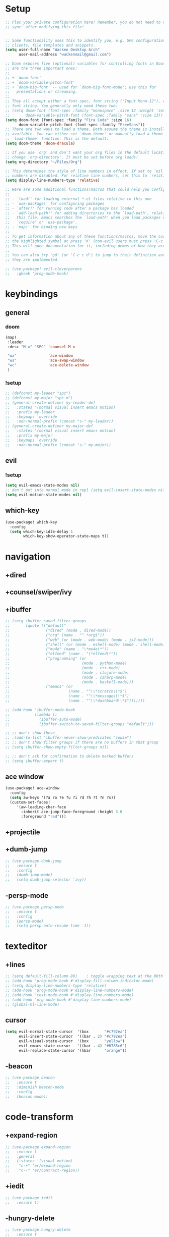 #+startup: overview
* Setup
#+begin_src emacs-lisp
;; Plac your private configuration here! Remember, you do not need to run 'doom
;; sync' after modifying this file!


;; Some functionality uses this to identify you, e.g. GPG configuration, email
;; clients, file templates and snippets.
(setq user-full-name "Wacken Desktop Arch"
      user-mail-address "wackenmail@gmail.com")

;; Doom exposes five (optional) variables for controlling fonts in Doom. Here
;; are the three important ones:
;;
;; + `doom-font'
;; + `doom-variable-pitch-font'
;; + `doom-big-font' -- used for `doom-big-font-mode'; use this for
;;   presentations or streaming.
;;
;; They all accept either a font-spec, font string ("Input Mono-12"), or xlfd
;; font string. You generally only need these two:
;; (setq doom-font (font-spec :family "monospace" :size 12 :weight 'semi-light)
;;       doom-variable-pitch-font (font-spec :family "sans" :size 13))
(setq doom-font (font-spec :family "Fira Code" :size 16)
      doom-variable-pitch-font (font-spec :family "FreeSans"))
;; There are two ways to load a theme. Both assume the theme is installed and
;; available. You can either set `doom-theme' or manually load a theme with the
;; `load-theme' function. This is the default:
(setq doom-theme 'doom-dracula)

;; If you use `org' and don't want your org files in the default location below,
;; change `org-directory'. It must be set before org loads!
(setq org-directory "~/Files/Org")

;; This determines the style of line numbers in effect. If set to `nil', line
;; numbers are disabled. For relative line numbers, set this to `relative'.
(setq display-line-numbers-type 'relative)

;; Here are some additional functions/macros that could help you configure Doom:
;;
;; - `load!' for loading external *.el files relative to this one
;; - `use-package!' for configuring packages
;; - `after!' for running code after a package has loaded
;; - `add-load-path!' for adding directories to the `load-path', relative to
;;   this file. Emacs searches the `load-path' when you load packages with
;;   `require' or `use-package'.
;; - `map!' for binding new keys
;;
;; To get information about any of these functions/macros, move the cursor over
;; the highlighted symbol at press 'K' (non-evil users must press 'C-c c k').
;; This will open documentation for it, including demos of how they are used.
;;
;; You can also try 'gd' (or 'C-c c d') to jump to their definition and see how
;; they are implemented.

;; (use-package! evil-cleverparens
;;   :ghook 'prog-mode-hook)

#+end_src
* keybindings
** general
*** doom
#+begin_src emacs-lisp
(map!
 :leader
 :desc "M-x" "SPC" 'counsel-M-x

 "wa"              'ace-window
 "ws"              'ace-swap-window
 "wc"              'ace-delete-window
 )
#+end_src

*** !setup
#+begin_src emacs-lisp
;; (defconst my-leader "spc")
;; (defconst my-major "spc m")
;; (general-create-definer my-leader-def
;;   :states '(normal visual insert emacs motion)
;;   :prefix my-leader
;;   :keymaps 'override
;;   :non-normal-prefix (concat "s-" my-leader))
;; (general-create-definer my-major-def
;;   :states '(normal visual insert emacs motion)
;;   :prefix my-major
;;   :keymaps 'override
;;   :non-normal-prefix (concat "s-" my-major))
#+end_src

** evil
*** !setup
 #+begin_src emacs-lisp
     (setq evil-emacs-state-modes nil)
     ;; don't put into normal mode in repl (setq evil-insert-state-modes nil)
     (setq evil-motion-state-modes nil)
 #+end_src

** which-key
 #+begin_src emacs-lisp
(use-package! which-key
  :config
  (setq which-key-idle-delay 1
        which-key-show-operator-state-maps t))
 #+end_src

* navigation
** +dired
# *** setup
# dired multiple windows and other defaults
# #+begin_src emacs-lisp
#   (setq dired-dwim-target t
#         dired-hide-details-hide-symlink-targets nil
#         image-dired-thumb-size 150
#         dired-recursive-copies 'always)
#   ;; (setq dired-omit-verbose nil
#   ;;       dired-omit-files
#   ;;         (concat dired-omit-files
#   ;;                 "\\|^.ds_store\\'"
#   ;;                 "\\|^.project\\(?:ile\\)?\\'"
#   ;;                 "\\|^.\\(svn\\|git\\)\\'"
#   ;;                 "\\|^.ccls-cache\\'"
#   ;;                 "\\|\\(?:\\.js\\)?\\.meta\\'"
#   ;;                 "\\|\\.\\(?:elc\\|o\\|pyo\\|swp\\|class\\)\\'"))
#   ;; (add-hook 'dired-mode-hook #'dired-omit-mode)
# #+end_src

# *** dfl
# some more colour
# #+begin_src emacs-lisp
#   (use-package diredfl
#     :ensure t
#     :config
#     (diredfl-global-mode))
# #+end_src

# *** rsync
# #+begin_src emacs-lisp
#   (use-package dired-rsync
#     :ensure t
#     :general
#     (dired-mode-map
#      "c-c s" 'dired-rsync))
# #+end_src

# *** all-the-icons
# todo: change off before wdired mode
# #+begin_src emacs-lisp
#   ;; (use-package all-the-icons-dired
#   ;;   :ensure t
#   ;;   :hook (dired-mode . all-the-icons-dired-mode)
#   ;;   :config
#   ;;   (add-hook 'wdired-mode-hook '(lambda () (all-the-icons-dired-mode -1))))
# #+end_src

# *** dired-x
# #+begin_src emacs-lisp
#   ;; (add-hook 'dired-load-hook
#   ;;             (function (lambda () (load "dired-x"))))
# #+end_src

** +counsel/swiper/ivy
# *** counsel
#  #+begin_src emacs-lisp
#    (use-package counsel
#      :diminish (ivy-mode counsel-mode)
#      :ensure t
#      :config
#      (ivy-mode)
#      (counsel-mode)
#      (setq ivy-height 20
#            projectile-completion-system 'ivy
#            ivy-wrap t
#            ivy-use-selectable-prompt t)
#      (setq ivy-count-format "[%d/%d]")
#      (setq ivy-use-virtual-buffers t)
#      (setq enable-recursive-minibuffers t)
#      (setq search-default-mode #'char-fold-to-regexp)
#      (setq ivy-sort-max-size 7500))
#    (global-set-key (kbd "c-c c-r") 'ivy-resume)
#    (global-set-key (kbd "<f6>") 'ivy-resume)
#    (global-set-key (kbd "<f1> o") 'counsel-describe-symbol)
#    (global-set-key (kbd "<f2> u") 'counsel-unicode-char)
#    (global-set-key (kbd "c-c g") 'counsel-git)
#    (global-set-key (kbd "c-c j") 'counsel-git-grep)
#    (global-set-key (kbd "c-c k") 'counsel-ag)
#    (global-set-key (kbd "c-x l") 'counsel-locate)
#    (global-set-key (kbd "c-s-o") 'counsel-rhythmbox)
#    (define-key minibuffer-local-map
#      (kbd "c-r") 'counsel-minibuffer-history)
#    (use-package swiper
#      :ensure t)

#  #+end_src

# *** prescient (recently used ivy)
#  #+begin_src emacs-lisp
#    (use-package ivy-prescient
#      :after counsel
#      :ensure t
#      :config
#      (setq ivy-prescient-retain-classic-highlighting t)
#      (prescient-persist-mode)
#      (ivy-prescient-mode))
#  #+end_src

# *** ivy-rich (help for m-x)
# #+begin_src emacs-lisp
#   (use-package ivy-rich
#     :after ivy
#     :ensure t
#     :config
#     (plist-put! ivy-rich-display-transformers-list
#                 'counsel-describe-variable
#                 '(:columns
#                   ((counsel-describe-variable-transformer (:width 40)) ; the original transformer
#                    (+ivy-rich-describe-variable-transformer (:width 50)) ; display variable value
#                    (ivy-rich-counsel-variable-docstring (:face font-lock-doc-face))))
#                 'counsel-m-x
#                 '(:columns
#                   ((counsel-m-x-transformer (:width 60))
#                    (ivy-rich-counsel-function-docstring (:face font-lock-doc-face))))
#                 ;; apply switch buffer transformers to `counsel-projectile-switch-to-buffer' as well
#                 'counsel-projectile-switch-to-buffer
#                 (plist-get ivy-rich-display-transformers-list 'ivy-switch-buffer)
#                 'counsel-bookmark
#                 '(:columns
#                   ((ivy-rich-candidate (:width 0.5))
#                    (ivy-rich-bookmark-filename (:width 60)))))
#     (ivy-rich-mode +1))
# #+end_src

# *** all-the-icons-ivy
# #+begin_src emacs-lisp
#   (use-package all-the-icons-ivy
#     :ensure t
#     :after ivy
#     :config (all-the-icons-ivy-setup))
# #+end_src

** +ibuffer
#+begin_src emacs-lisp
  ;; (setq ibuffer-saved-filter-groups
  ;;       (quote (("default"
  ;;                ("dired" (mode . dired-mode))
  ;;                ("org" (name . "^.*org$"))
  ;;                ("web" (or (mode . web-mode) (mode . js2-mode)))
  ;;                ("shell" (or (mode . eshell-mode) (mode . shell-mode)))
  ;;                ("mu4e" (name . "\*mu4e\*"))
  ;;                ("elfeed" (name . "\*elfeed\*"))
  ;;                ("programming" (or
  ;;                                (mode . python-mode)
  ;;                                (mode . c++-mode)
  ;;                                (mode . clojure-mode)
  ;;                                (mode . csharp-mode)
  ;;                                (mode . haskell-mode)))
  ;;                ("emacs" (or
  ;;                          (name . "^\\*scratch\\*$")
  ;;                          (name . "^\\*messages\\*$")
  ;;                          (name . "^\\*dashboard\\*$")))))))

  ;; (add-hook 'ibuffer-mode-hook
  ;;           (lambda ()
  ;;             (ibuffer-auto-mode)
  ;;             (ibuffer-switch-to-saved-filter-groups "default")))

  ;; ;; don't show these
  ;; ;(add-to-list 'ibuffer-never-show-predicates "zowie")
  ;; ;; don't show filter groups if there are no buffers in that group
  ;; (setq ibuffer-show-empty-filter-groups nil)

  ;; ;; don't ask for confirmation to delete marked buffers
  ;; (setq ibuffer-expert t)
#+end_src

** ace window
#+begin_src emacs-lisp
(use-package! ace-window
  :config
  (setq aw-keys '(?a ?o ?e ?u ?i ?d ?h ?t ?n ?s))
  (custom-set-faces!
     '(aw-leading-char-face
       :inherit ace-jump-face-foreground :height 3.0
       :foreground "red")))
#+end_src

** +projectile
# *** setup
# #+begin_src emacs-lisp
#   (use-package projectile
#     :ensure t
#     :config
#     (projectile-global-mode)
#     (setq projectile-completion-system 'ivy)
#     :general
#     (my-leader-def
#       "p" '(:ignore t :which-key "project")
#       "ps" 'projectile-toggle-between-implementation-and-test))
# #+end_src

# *** counsel
# #+begin_src emacs-lisp
#   (use-package counsel-projectile
#     :ensure t
#     :config
#     (counsel-projectile-mode))
# #+end_src

** +dumb-jump
#+begin_src emacs-lisp
;; (use-package dumb-jump
;;   :ensure t
;;   :config
;;   (dumb-jump-mode)
;;   (setq dumb-jump-selector 'ivy))
#+end_src

** -persp-mode
#+begin_src emacs-lisp
  ;; (use-package persp-mode
  ;;   :ensure t
  ;;   :config
  ;;   (persp-mode)
  ;;   (setq persp-auto-resume-time -1))
#+end_src

* texteditor
** +lines
#+begin_src emacs-lisp
;; (setq default-fill-column 80)    ; toggle wrapping text at the 80th character
;; (add-hook 'prog-mode-hook #'display-fill-column-indicator-mode)
;; (setq display-line-numbers-type 'relative)
;; (add-hook 'prog-mode-hook #'display-line-numbers-mode)
;; (add-hook 'text-mode-hook #'display-line-numbers-mode)
;; (add-hook 'org-mode-hook #'display-line-numbers-mode)
;; (global-hl-line-mode)
#+end_src

** cursor
#+begin_src emacs-lisp
(setq evil-normal-state-cursor  '(box       "#c792ea")
      evil-insert-state-cursor  '((bar . 2) "#c792ea")
      evil-visual-state-cursor  '(box       "yellow")
      evil-emacs-state-cursor   '((bar . 4) "#6785c6")
      evil-replace-state-cursor '(hbar      "orange"))
#+end_src

** -beacon
#+begin_src emacs-lisp
  ;; (use-package beacon
  ;;   :ensure t
  ;;   :diminish beacon-mode
  ;;   :config
  ;;   (beacon-mode))
#+end_src

* code-transform
** +expand-region
#+begin_src emacs-lisp
;; (use-package expand-region
;;   :ensure t
;;   :general
;;   (:states '(visual motion)
;;    "c-+" 'er/expand-region
;;    "c--" 'er/contract-region))
#+end_src

** +iedit
#+begin_src emacs-lisp
;; (use-package iedit
;;   :ensure t)
#+end_src

** -hungry-delete
#+begin_src emacs-lisp
  ;; (use-package hungry-delete
  ;;   :ensure t
  ;;   :diminish hungry-delete-mode
  ;;   :ghook ('(python-mode-hook
  ;;             csharp-mode-hook
  ;;             c++-mode-hook
  ;;             haskell-mode-hook)))
#+end_src

** +lispy
# *** setup
# #+begin_src emacs-lisp
#   (use-package lispy
#     :ensure t
#     :ghook ('(emacs-lisp-mode-hook
#               clojure-mode-hook
#               cider-repl-mode-hook
#               ;; python-mode-hook
#               ))
#     :general
#     (:states '(normal insert motion emacs visual)
#              "c-d" 'lispy-delete)
#     :config
#     (setq lispy-compat t))
# #+end_src

# *** lispyville
# #+begin_src emacs-lisp
#   (use-package lispyville
#     :ensure t
#     :ghook ('(emacs-lisp-mode-hook
#               clojure-mode-hook)))
# #+end_src

** +agressive-indent
#+begin_src emacs-lisp
;; (use-package aggressive-indent
;;   :ensure t
;;   :ghook ('(;; python-mode-hook
;;             csharp-mode-hook
;;             c++-mode-hook
;;             haskell-mode-hook)))
;; ;; (add-to-list 'aggressive-indent-excluded-modes 'html-mode)
#+end_src

** -paredit
#+begin_src emacs-lisp
  ;; (use-package paredit
  ;;   :ensure t)
#+end_src

** -smartparens
#+begin_src emacs-lisp
  ;; (use-package smartparens
  ;;   :ensure t
  ;;   :config
  ;;   (smartparens-global-mode)
  ;;   (smartparens-global-strict-mode))
#+end_src

** -parinfer
 #+begin_src emacs-lisp
   ;; (use-package parinfer
   ;;   :ensure t
   ;;   :hook
   ;;   (clojure-mode . parinfer-mode)
   ;;   (emacs-lisp-mode . parinfer-mode)
   ;;   :general
   ;;   ("c-," 'parinfer-toggle-mode)
   ;;   :init
   ;;   (setq parinfer-extensions '(defaults       ; should be included.
   ;;                                pretty-parens  ; different paren styles for different modes.
   ;;                                evil)))
   ;;                                ;; lispy          ; if you use lispy. with this extension, you should install lispy and do not enable lispy-mode directly.
   ;;                                ;; paredit)))        ; introduce some paredit commands.
   ;;                                ;; smart-tab)))      ; c-b & c-f jump positions and smart shift with tab & s-tab.
   ;;                                ;; smart-yank)))  ; yank behavior depend on mode.
 #+end_src

* languages
** +tools
*** +flycheck
#+begin_src emacs-lisp
;; (use-package flycheck
;;   :ensure t
;;   :ghook
;;   'prog-mode-hook
;;   :config
;;   (setq flycheck-check-syntax-automatically
;;         '(save mode-enabled idle-buffer-switch))
;;   (setq flycheck-buffer-switch-check-intermediate-buffers t)
;;   (setq flycheck-display-errors-delay 0.25))
;; (use-package flycheck-pos-tip
;;   :ensure t
;;   :after flycheck)
#+end_src

*** +completion
**** setup
#+begin_src emacs-lisp
;; (use-package company
;;   :ensure t
;;   :diminish company-mode
;;   :ghook ('(prog-mode-hook
;;             text-mode-hook
;;             cider-repl-mode-hook))
;;   :config
;;   (setq company-idle-delay 0.2
;;         company-minimum-prefix-length 2
;;         company-tooltip-limit 14
;;         company-tooltip-align-annotations t
;;         company-require-match 'never
;;         company-frontends '(company-pseudo-tooltip-frontend
;;                             company-echo-metadata-frontend)
;;         company-auto-complete nil
;;         company-auto-complete-chars nil)
;;   (add-to-list 'company-backends 'company-omnisharp)
;;   (company-tng-configure-default))
#+end_src

**** quickhelp
#+begin_src emacs-lisp
;; (use-package company-quickhelp
;;   :ensure t
;;   :config
;;   (company-quickhelp-mode))
#+end_src

**** box
doesn't work with tng (tab completion) configuration
#+begin_src emacs-lisp
;; (use-package company-box
;;   :diminish company-box-mode
;;   :ensure t
;;   :hook (company-mode . company-box-mode))
#+end_src

**** statistics
#+begin_src emacs-lisp
;; (use-package company-statistics
;;   :ensure t
;;   :ghook 'company-mode-hook)
#+end_src

*** +yasnippets
**** setup
#+begin_src emacs-lisp
;; (use-package yasnippet
;;   :ensure t
;;   :config
;;   (yas-global-mode))
#+end_src

**** snippets
#+begin_src emacs-lisp
;; (use-package yasnippet-snippets
;;   :ensure t)
#+end_src

** +c#
*** setup
#+begin_src emacs-lisp
;; (use-package omnisharp
;;   :ensure t
;;   :ghook 'csharp-mode-hook)
#+end_src

*** repl
#+begin_src emacs-lisp
;; (defun my-csharp-repl ()
;;   "switch to the csharprepl buffer, creating it if necessary."
;;   (interactive)
;;   (if-let ((buf (get-buffer "*csharprepl*")))
;;       (pop-to-buffer buf)
;;     (when-let ((b (make-comint "csharprepl" "csharp")))
;;       (switch-to-buffer-other-window b))))
;; ;; (define-key csharp-mode-map (kbd "c-c c-z") 'my-csharp-repl)
#+end_src

** +clojure
*** cider
#+begin_src emacs-lisp
;; (use-package cider
;;   :ensure t
;;   :config
;;   (setq
;;    cider-repl-history-file ".cider-repl-history"  ;; not squiggly-related, but i like it
;;    nrepl-log-messages t)                          ;; not necessary, but useful for trouble-shooting
;;   :general
;;   (my-major-def clojure-mode-map
;;                 "j" 'cider-jack-in
;;                 "l" 'cider-load-buffer-and-switch-to-repl-buffer))
#+end_src

*** refactor
#+begin_src emacs-lisp
;; (use-package clj-refactor
;;   :ensure t
;;   :ghook 'clojure-mod-hook
;;   :general
;;   (my-major-def clojure-mode-map
;;                 "r" 'hydra-cljr-help-menu/body))
#+end_src

*** flycheck
#+begin_src emacs-lisp
;; (use-package flycheck-clj-kondo
;;   :ensure t
;;   :config
;;   (eval-after-load 'flycheck
;;     '(setq flycheck-display-errors-function
;;            #'flycheck-pos-tip-error-messages)))
#+end_src

*** hydra
#+begin_src emacs-lisp
;; (use-package cider-hydra
;;   :ensure t
;;   :ghook 'clojure-mode-hook)
#+end_src

** +python
#+begin_src emacs-lisp
;; (use-package jedi
;;   :ensure t
;;   :init
;;   (add-hook 'python-mode-hook 'jedi:setup)
;;   (add-hook 'python-mode-hook 'jedi:ac-setup))
#+end_src

** +org
*** setup
#+begin_src emacs-lisp
;; (custom-set-variables
;;  '(org-directory "~/files/org")
;;  '(org-startup-folded 'overview)
;;  '(org-startup-indented t))
;; (setq org-file-apps
;;       (append
;;        '(("\\.pdf\\'" . "zathura %s"))
;;        org-file-apps))
;; (setq org-agenda-files
;;       '("~/files/org/gcal.org"
;;         "~/files/org/i.org"))
#+end_src

*** bullets
#+begin_src emacs-lisp
;; (use-package org-bullets
;;   :ensure t
;;   :init
;;   (setq org-bullets-bullet-list
;;         '("▶" "✚" "●" "◆" "◇"))
;;   :ghook 'org-mode-hook)
#+end_src

** +c++
#+begin_src emacs-lisp
;; (use-package ggtags
;;   :ensure t
;;   :config
;;   (add-hook 'c-mode-common-hook
;;             (lambda ()
;;               (when
;;                   (derived-mode-p 'c-mode 'c++-mode 'java-mode)
;;                 (ggtags-mode 1)))))

#+end_src

* ui
** +themes
#+begin_src emacs-lisp
;; (use-package! doom-themes
;;   :config
;;   ;; global settings (defaults)
;;   (setq doom-themes-enable-bold t    ; if nil, bold is universally disabled
;;         doom-themes-enable-italic t) ; if nil, italics is universally disabled
;;   (load-theme 'doom-palenight t)

;;   ;; enable flashing mode-line on errors
;;   (doom-themes-visual-bell-config)

;;   ;; enable custom neotree theme (all-the-icons must be installed!)
;;   (doom-themes-neotree-config)
;;   ;; or for treemacs users
;;   (setq doom-themes-treemacs-theme "doom-colors") ; use the colorful treemacs theme
;;   (doom-themes-treemacs-config)

;;   ;; corrects (and improves) org-mode's native fontification.
;;   (doom-themes-org-config))
(custom-theme-set-faces! 'doom-dracula
  `(markdown-code-face :background ,(doom-darken 'bg 0.075))
  `(font-lock-variable-name-face :foreground ,(doom-lighten 'magenta 0.6)))
#+end_src

** +modeline
#+begin_src emacs-lisp
;; (use-package doom-modeline
;;   :config
;;   (setq doom-modeline-minor-modes t)
;;   (setq doom-modeline-buffer-encoding nil)
;;   (column-number-mode)
;;   (when (daemonp)
;;     (setq doom-modeline-icon t)))
#+end_src

** +font
#+begin_src emacs-lisp
;; (use-package! fira-code-mode
;;   :ghook 'prog-mode-hook)
#+end_src

** +dashboard
#+begin_src emacs-lisp
;; (use-package dashboard
;;   :ensure t
;;   :config
;;   (dashboard-setup-startup-hook)
;;   (setq initial-buffer-choice (lambda () (get-buffer "*dashboard*")))
;;   (setq dashboard-startup-banner "/data/googledrive/pictures/profilbild/wacken logo.png")
;;   (setq dashboard-show-shortcuts nil)
;;   (setq dashboard-items '((recents  . 5)
;;                           (bookmarks . 5)
;;                           (projects . 5)
;;                           (agenda . 5)
;;                           (registers . 5)))
;;   (setq dashboard-set-heading-icons t)
;;   (setq dashboard-set-file-icons t))
#+end_src

* other
** elfeed
*** goodies
#+begin_src emacs-lisp
(use-package! elfeed-goodies
  :config
  (elfeed-goodies/setup))
#+end_src
